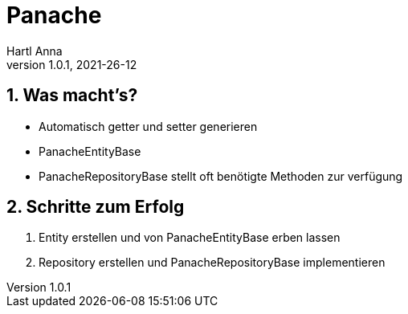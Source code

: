 = Panache
Hartl Anna
1.0.1, 2021-26-12:
ifndef::imagesdir[:imagesdir: images]
:toc-placement!:  // prevents the generation of the doc at this position, so it can be printed afterwards
:sourcedir: ../src/main/java
:icons: font
:sectnums:    // Nummerierung der Überschriften / section numbering
:toc: left
//Need this blank line after ifdef, don't know why...
ifdef::backend-html5[]

== Was macht's?
* Automatisch getter und setter generieren
* PanacheEntityBase
* PanacheRepositoryBase stellt oft benötigte Methoden zur verfügung

== Schritte zum Erfolg
1. Entity erstellen und von PanacheEntityBase erben lassen
2. Repository erstellen und PanacheRepositoryBase implementieren
